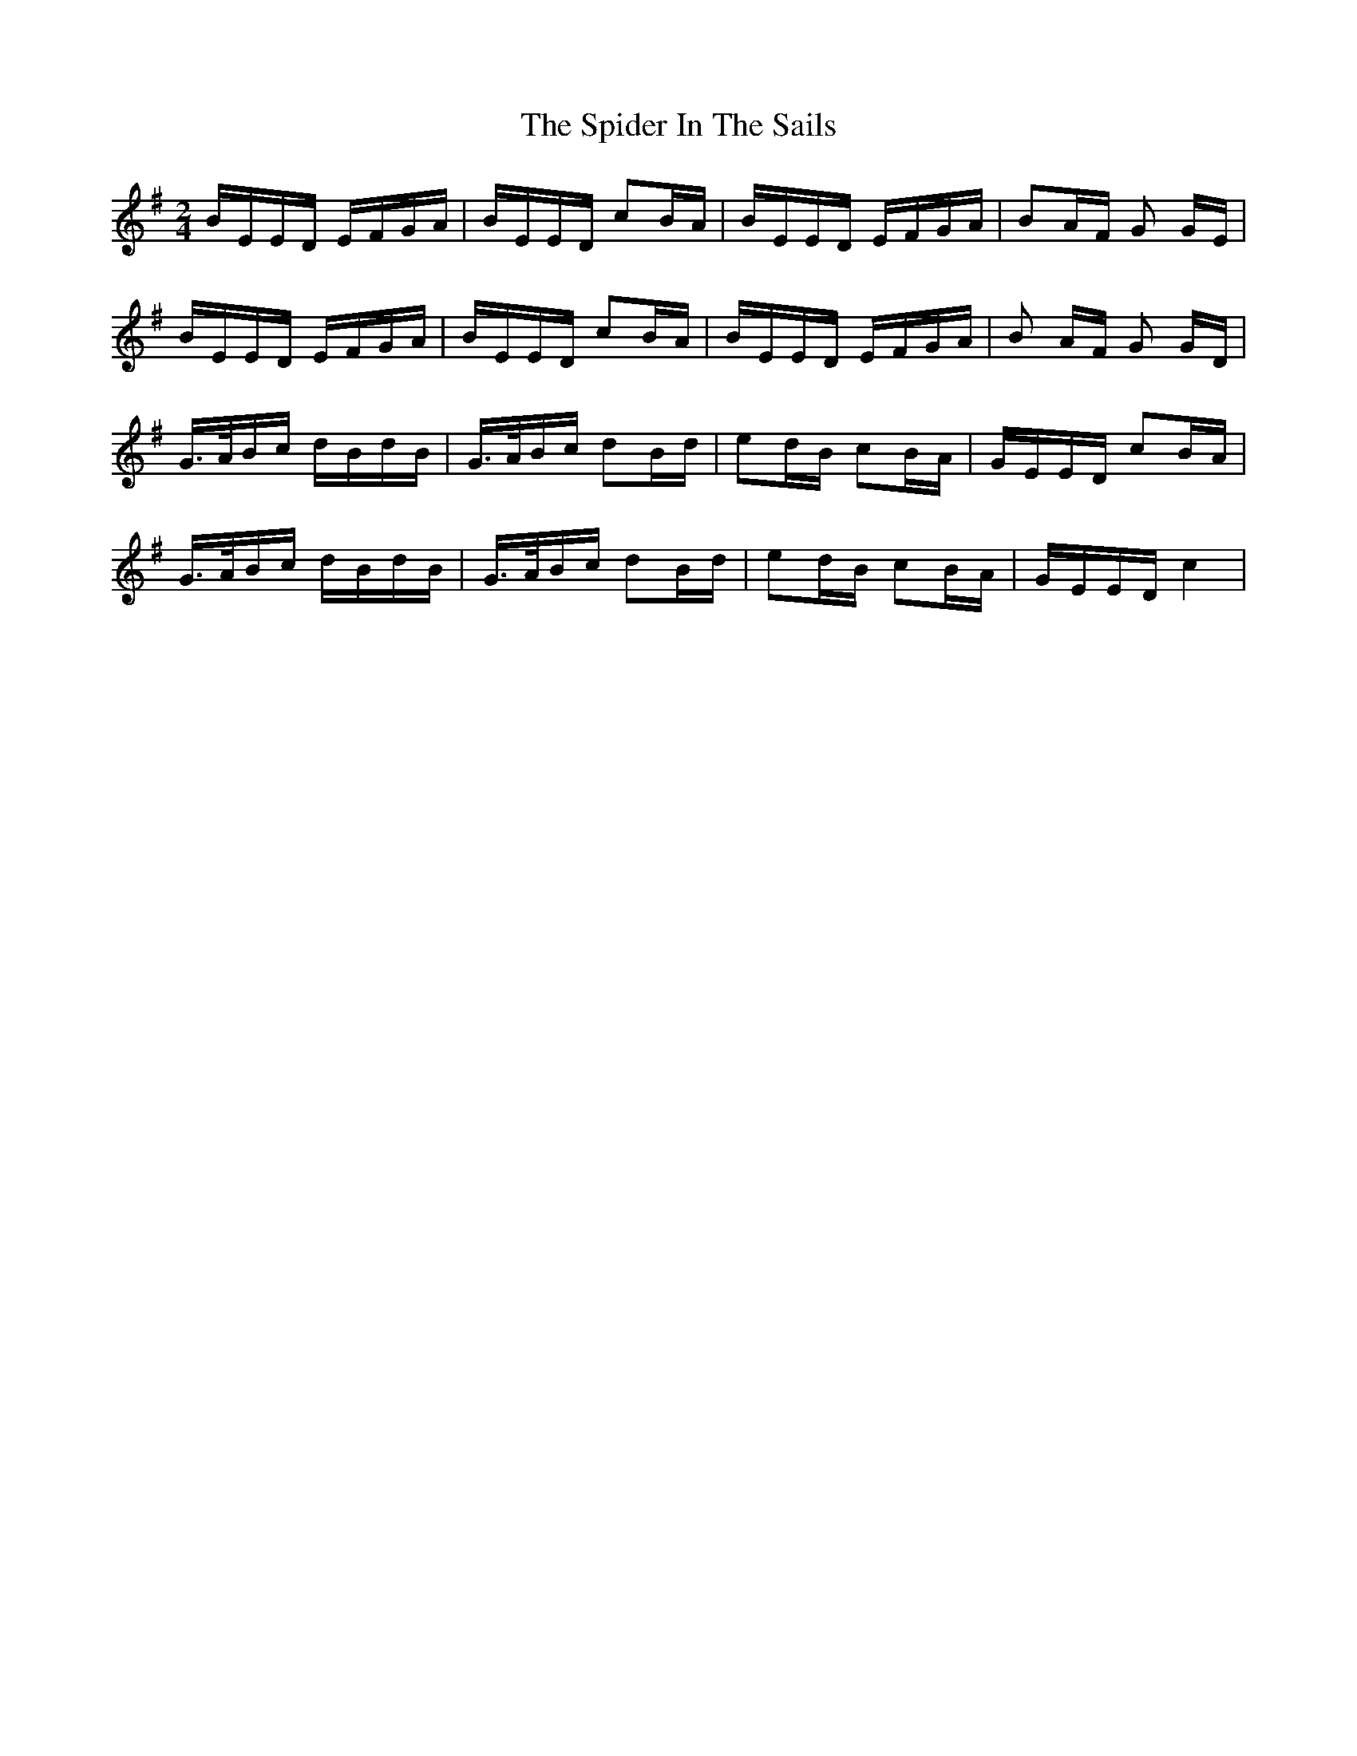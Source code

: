X: 38030
T: Spider In The Sails, The
R: polka
M: 2/4
K: Eminor
BEED EFGA|BEED c2BA|BEED EFGA|B2AF G2 GE|
BEED EFGA|BEED c2BA|BEED EFGA|B2 AF G2 GD|
G>ABc dBdB|G>ABc d2Bd|e2dB c2BA|GEED c2BA|
G>ABc dBdB|G>ABc d2Bd|e2dB c2BA|GEED c4|

